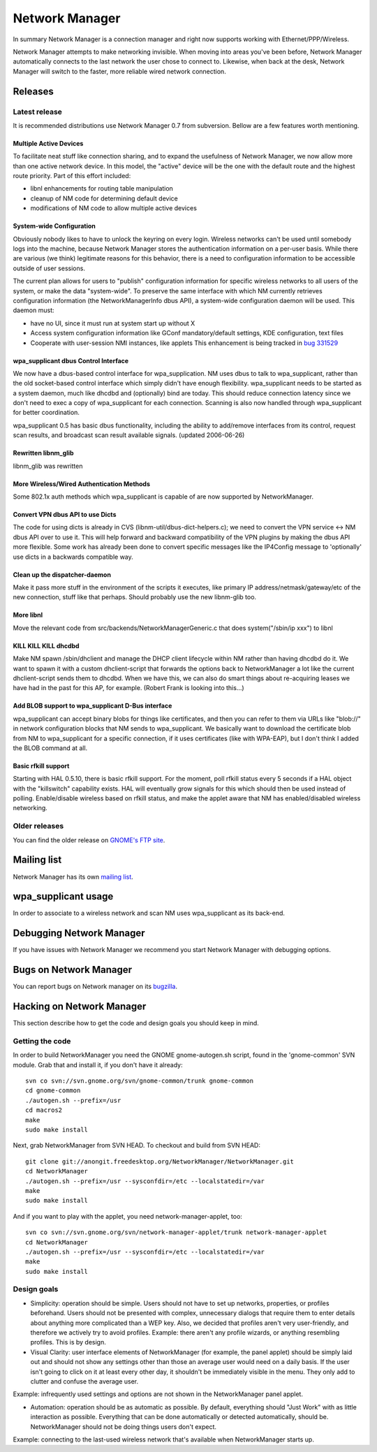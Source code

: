Network Manager
===============

In summary Network Manager is a connection manager and right now
supports working with Ethernet/PPP/Wireless.

Network Manager attempts to make networking invisible. When moving into
areas you've been before, Network Manager automatically connects to the
last network the user chose to connect to. Likewise, when back at the
desk, Network Manager will switch to the faster, more reliable wired
network connection.

Releases
--------

Latest release
~~~~~~~~~~~~~~

It is recommended distributions use Network Manager 0.7 from subversion.
Bellow are a few features worth mentioning.

Multiple Active Devices
^^^^^^^^^^^^^^^^^^^^^^^

To facilitate neat stuff like connection sharing, and to expand the
usefulness of Network Manager, we now allow more than one active network
device. In this model, the "active" device will be the one with the
default route and the highest route priority. Part of this effort
included:

- libnl enhancements for routing table manipulation
- cleanup of NM code for determining default device
- modifications of NM code to allow multiple active devices

System-wide Configuration
^^^^^^^^^^^^^^^^^^^^^^^^^

Obviously nobody likes to have to unlock the keyring on every login.
Wireless networks can't be used until somebody logs into the machine,
because Network Manager stores the authentication information on a
per-user basis. While there are various (we think) legitimate reasons
for this behavior, there is a need to configuration information to be
accessible outside of user sessions.

The current plan allows for users to "publish" configuration information
for specific wireless networks to all users of the system, or make the
data "system-wide". To preserve the same interface with which NM
currently retrieves configuration information (the NetworkManagerInfo
dbus API), a system-wide configuration daemon will be used. This daemon
must:

* have no UI, since it must run at system start up without X
* Access system configuration information like GConf mandatory/default
  settings, KDE configuration, text files
* Cooperate with user-session NMI instances, like applets  This
  enhancement is being tracked in
  `bug 331529 <https://bugzilla.gnome.org/show_bug.cgi?id=331529>`__

wpa_supplicant dbus Control Interface
^^^^^^^^^^^^^^^^^^^^^^^^^^^^^^^^^^^^^

We now have a dbus-based control interface for wpa_supplication. NM uses
dbus to talk to wpa_supplicant, rather than the old socket-based control
interface which simply didn't have enough flexibility. wpa_supplicant
needs to be started as a system daemon, much like dhcdbd and
(optionally) bind are today. This should reduce connection latency since
we don't need to exec a copy of wpa_supplicant for each connection.
Scanning is also now handled through wpa_supplicant for better
coordination.

wpa_supplicant 0.5 has basic dbus functionality, including the ability
to add/remove interfaces from its control, request scan results, and
broadcast scan result available signals. (updated 2006-06-26)

Rewritten libnm_glib
^^^^^^^^^^^^^^^^^^^^

libnm_glib was rewritten

More Wireless/Wired Authentication Methods
^^^^^^^^^^^^^^^^^^^^^^^^^^^^^^^^^^^^^^^^^^

Some 802.1x auth methods which wpa_supplicant is capable of are now
supported by NetworkManager.

Convert VPN dbus API to use Dicts
^^^^^^^^^^^^^^^^^^^^^^^^^^^^^^^^^

The code for using dicts is already in CVS
(libnm-util/dbus-dict-helpers.c); we need to convert the VPN service <->
NM dbus API over to use it. This will help forward and backward
compatibility of the VPN plugins by making the dbus API more flexible.
Some work has already been done to convert specific messages like the
IP4Config message to 'optionally' use dicts in a backwards compatible
way.

Clean up the dispatcher-daemon
^^^^^^^^^^^^^^^^^^^^^^^^^^^^^^

Make it pass more stuff in the environment of the scripts it executes,
like primary IP address/netmask/gateway/etc of the new connection, stuff
like that perhaps. Should probably use the new libnm-glib too.

More libnl
^^^^^^^^^^

Move the relevant code from src/backends/NetworkManagerGeneric.c that
does system("/sbin/ip xxx") to libnl

KILL KILL KILL dhcdbd
^^^^^^^^^^^^^^^^^^^^^

Make NM spawn /sbin/dhclient and manage the DHCP client lifecycle within
NM rather than having dhcdbd do it. We want to spawn it with a custom
dhclient-script that forwards the options back to NetworkManager a lot
like the current dhclient-script sends them to dhcdbd. When we have
this, we can also do smart things about re-acquiring leases we have had
in the past for this AP, for example. (Robert Frank is looking into
this...)

Add BLOB support to wpa_supplicant D-Bus interface
^^^^^^^^^^^^^^^^^^^^^^^^^^^^^^^^^^^^^^^^^^^^^^^^^^

wpa_supplicant can accept binary blobs for things like certificates, and
then you can refer to them via URLs like "blob://" in network
configuration blocks that NM sends to wpa_supplicant. We basically want
to download the certificate blob from NM to wpa_supplicant for a
specific connection, if it uses certificates (like with WPA-EAP), but I
don't think I added the BLOB command at all.

Basic rfkill support
^^^^^^^^^^^^^^^^^^^^

Starting with HAL 0.5.10, there is basic rfkill support. For the moment,
poll rfkill status every 5 seconds if a HAL object with the "killswitch"
capability exists. HAL will eventually grow signals for this which
should then be used instead of polling. Enable/disable wireless based on
rfkill status, and make the applet aware that NM has enabled/disabled
wireless networking.

Older releases
~~~~~~~~~~~~~~

You can find the older release on `GNOME's FTP site
<http://ftp.gnome.org/pub/GNOME/sources/NetworkManager/>`__.

Mailing list
------------

Network Manager has its own `mailing list
<http://mail.gnome.org/mailman/listinfo/networkmanager-list>`__.

wpa_supplicant usage
--------------------

In order to associate to a wireless network and scan NM uses
wpa_supplicant as its back-end.

Debugging Network Manager
-------------------------

If you have issues with Network Manager we recommend you start Network
Manager with debugging options.

Bugs on Network Manager
-----------------------

You can report bugs on Network manager on its `bugzilla
<http://bugzilla.gnome.org/enter_bug.cgi?product=NetworkManager>`__.

Hacking on Network Manager
--------------------------

This section describe how to get the code and design goals you should
keep in mind.

Getting the code
~~~~~~~~~~~~~~~~

In order to build NetworkManager you need the GNOME gnome-autogen.sh
script, found in the 'gnome-common' SVN module. Grab that and install
it, if you don't have it already::

   svn co svn://svn.gnome.org/svn/gnome-common/trunk gnome-common
   cd gnome-common
   ./autogen.sh --prefix=/usr
   cd macros2
   make
   sudo make install

Next, grab NetworkManager from SVN HEAD. To checkout and build from SVN
HEAD::

    git clone git://anongit.freedesktop.org/NetworkManager/NetworkManager.git
    cd NetworkManager
    ./autogen.sh --prefix=/usr --sysconfdir=/etc --localstatedir=/var
    make
    sudo make install

And if you want to play with the applet, you need network-manager-applet, too::

   svn co svn://svn.gnome.org/svn/network-manager-applet/trunk network-manager-applet
   cd NetworkManager
   ./autogen.sh --prefix=/usr --sysconfdir=/etc --localstatedir=/var
   make
   sudo make install

Design goals
~~~~~~~~~~~~

* Simplicity: operation should be simple. Users should not have to set
  up networks, properties, or profiles beforehand. Users should not be
  presented with complex, unnecessary dialogs that require them to enter
  details about anything more complicated than a WEP key. Also, we
  decided that profiles aren't very user-friendly, and therefore we
  actively try to avoid profiles. Example: there aren't any profile
  wizards, or anything resembling profiles. This is by design.
* Visual Clarity: user interface elements of NetworkManager (for
  example, the panel applet) should be simply laid out and should not
  show any settings other than those an average user would need on a
  daily basis. If the user isn't going to click on it at least every
  other day, it shouldn't be immediately visible in the menu. They only
  add to clutter and confuse the average user.

Example: infrequently used settings and options are not shown in the
NetworkManager panel applet.

* Automation: operation should be as automatic as possible. By default,
  everything should "Just Work" with as little interaction as possible.
  Everything that can be done automatically or detected automatically,
  should be. NetworkManager should not be doing
  things users don't expect.

Example: connecting to the last-used wireless network that's available
when NetworkManager starts up.
